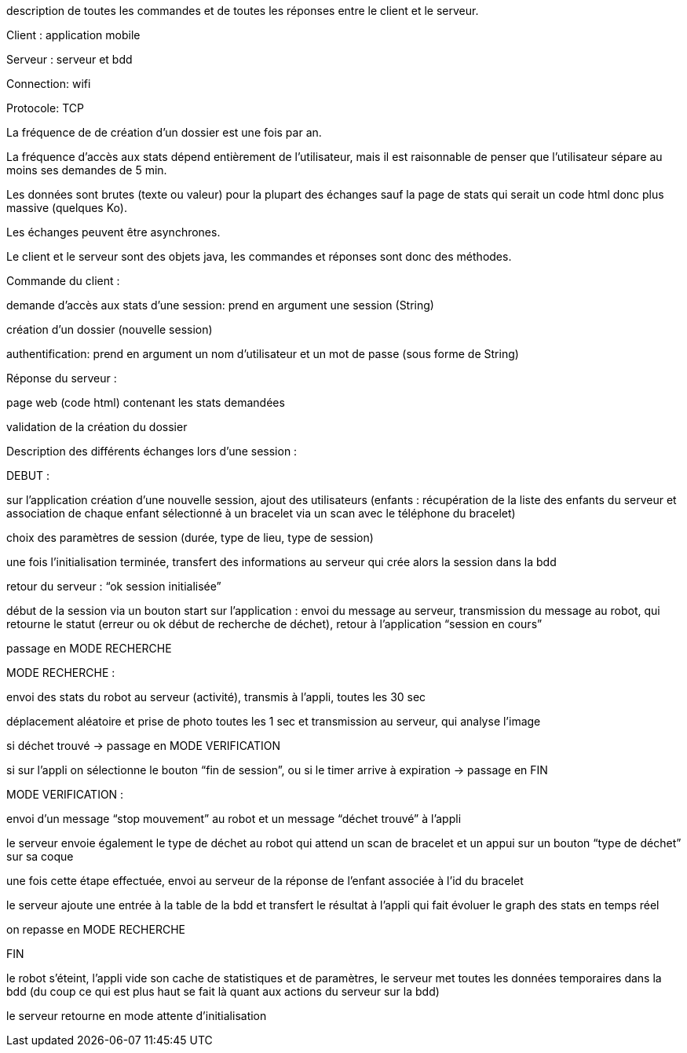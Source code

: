 description de toutes les commandes et de toutes les réponses entre le client et le serveur.


Client : application mobile

Serveur : serveur et bdd

Connection: wifi

Protocole: TCP

La fréquence de de création d’un dossier est une fois par an.

La fréquence d’accès aux stats dépend entièrement de l’utilisateur, mais il est raisonnable de penser que l’utilisateur sépare au moins ses demandes de 5 min.

Les données sont brutes (texte ou valeur) pour la plupart des échanges sauf la page de stats qui serait un code html donc plus massive (quelques Ko).

Les échanges peuvent être asynchrones.

Le client et le serveur sont des objets java, les commandes et réponses sont donc des méthodes.



Commande du client :	

demande d’accès aux stats d’une session: prend en argument une session (String)

création d’un dossier (nouvelle session)

authentification: prend en argument un nom d’utilisateur et un mot de passe (sous forme de String)

Réponse du serveur :

page web (code html) contenant les stats demandées

validation de la création du dossier


Description des différents échanges lors d’une session :


DEBUT : 

sur l’application création d’une nouvelle session, ajout des utilisateurs (enfants : récupération de la liste des enfants du serveur et association de chaque enfant sélectionné à un bracelet via un scan avec le téléphone du bracelet)

choix des paramètres de session (durée, type de lieu, type de session)

une fois l’initialisation terminée, transfert des informations au serveur qui crée alors la session dans la bdd

retour du serveur : “ok session initialisée”

début de la session via un bouton start sur l’application : envoi du message au serveur, transmission du message au robot, qui retourne le statut (erreur ou ok début de recherche de déchet), retour à l’application “session en cours”

passage en MODE RECHERCHE


MODE RECHERCHE :

envoi des stats du robot au serveur (activité), transmis à l’appli, toutes les 30 sec

déplacement aléatoire et prise de photo toutes les 1 sec et transmission au serveur, qui analyse l’image

si déchet trouvé -> passage en MODE VERIFICATION

si sur l’appli on sélectionne le bouton “fin de session”, ou si le timer arrive à expiration -> passage en FIN


MODE VERIFICATION :

envoi d’un message “stop mouvement” au robot et un message “déchet trouvé” à l’appli

le serveur envoie également le type de déchet au robot qui attend un scan de bracelet et un appui sur un bouton “type de déchet” sur sa coque

une fois cette étape effectuée, envoi au serveur de la réponse de l’enfant associée à l’id du bracelet

le serveur ajoute une entrée à la table de la bdd et transfert le résultat à l’appli qui fait évoluer le graph des stats en temps réel

on repasse en MODE RECHERCHE


FIN

le robot s’éteint, l’appli vide son cache de statistiques et de paramètres, le serveur met toutes les données temporaires dans la bdd (du coup ce qui est plus haut se fait là quant aux actions du serveur sur la bdd)

le serveur retourne en mode attente d’initialisation
